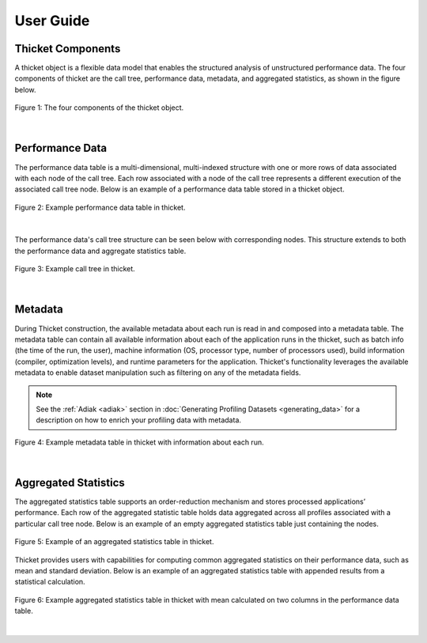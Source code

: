 ***************
User Guide
***************

Thicket Components
=======================
A thicket object is a flexible data model that enables the structured analysis of unstructured performance data. 
The four components of thicket are the call tree, performance data, metadata, and
aggregated statistics, as shown in the figure below.


.. figure:: images/Table-Tree-Revised-gradien.png
  :width: 600
  :align: center

  Figure 1: The four components of the thicket object.

|
Performance Data
=======================
The performance data table is a multi-dimensional, multi-indexed structure with one or more rows of data associated 
with each node of the call tree. Each row associated with a node of the call tree
represents a different execution of the associated call tree node. Below is an 
example of a performance data table stored in a thicket object. 

.. figure:: images/ensembleframe.png
  :width: 600
  :align: center

  Figure 2: Example performance data table in thicket.

|
The performance data's call tree structure can be seen below with corresponding nodes. This structure extends to both the 
performance data and aggregate statistics table.

.. figure:: images/ql-original.png
  :width: 600
  :align: center

  Figure 3: Example call tree in thicket.


|
Metadata
=======================

During Thicket construction, the available metadata about each
run is read in and composed into a metadata table.
The metadata table can contain all available information about each of the 
application runs in the thicket, 
such as batch info (the time of the run, the user),
machine information (OS, processor type, number of processors used),
build information (compiler, optimization levels),
and runtime parameters for the application.
Thicket's functionality leverages the available metadata to enable
dataset manipulation such as filtering on any of the metadata fields.

.. note::

    See the :ref:`Adiak <adiak>` section in :doc:`Generating Profiling Datasets
    <generating_data>` for a description on how to enrich your profiling data with
    metadata.

.. figure:: images/metadataframe.png
  :width: 600
  :align: center

  Figure 4: Example metadata table in thicket with information about each run.

|
Aggregated Statistics
=======================

The aggregated statistics table supports an order-reduction mechanism and stores processed applications’ performance. 
Each row of the aggregated statistic table holds data aggregated across all profiles associated with a particular call tree node. 
Below is an example of an empty aggregated statistics table just containing the nodes.

.. figure:: images/empty_statsdf.png
  :width: 600
  :align: center

  Figure 5: Example of an aggregated statistics table in thicket.

Thicket provides users with capabilities for computing common aggregated statistics on their performance data, such as mean and standard deviation. Below is an example 
of an aggregated statistics table with appended results from a statistical calculation.

.. figure:: images/appended_statsdf.png
  :width: 600
  :align: center

  Figure 6: Example aggregated statistics table in thicket with mean calculated on two
  columns in the performance data table.

|
